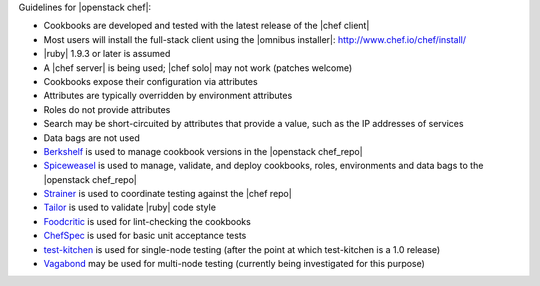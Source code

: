 .. The contents of this file are included in multiple topics.
.. This file should not be changed in a way that hinders its ability to appear in multiple documentation sets.

Guidelines for |openstack chef|:

* Cookbooks are developed and tested with the latest release of the |chef client|
* Most users will install the full-stack client using the |omnibus installer|: http://www.chef.io/chef/install/
* |ruby| 1.9.3 or later is assumed
* A |chef server| is being used; |chef solo| may not work (patches welcome)
* Cookbooks expose their configuration via attributes
* Attributes are typically overridden by environment attributes
* Roles do not provide attributes
* Search may be short-circuited by attributes that provide a value, such as the IP addresses of services
* Data bags are not used
* `Berkshelf <http://berkshelf.com/>`_ is used to manage cookbook versions in the |openstack chef_repo|
* `Spiceweasel <https://github.com/mattray/spiceweasel>`_ is used to manage, validate, and deploy cookbooks, roles, environments and data bags to the |openstack chef_repo|
* `Strainer <https://github.com/customink/strainer>`_ is used to coordinate testing against the |chef repo|
* `Tailor <https://github.com/turboladen/tailor>`_ is used to validate |ruby| code style
* `Foodcritic <http://acrmp.github.io/foodcritic/>`_ is used for lint-checking the cookbooks
* `ChefSpec <https://github.com/acrmp/chefspec>`_ is used for basic unit acceptance tests
* `test-kitchen <https://github.com/chef/test-kitchen>`_ is used for single-node testing (after the point at which test-kitchen is a 1.0 release)
* `Vagabond <https://github.com/chrisroberts/vagabond>`_ may be used for multi-node testing (currently being investigated for this purpose)
